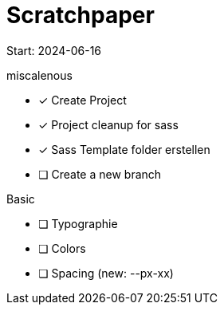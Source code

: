 = Scratchpaper

Start: 2024-06-16

.miscalenous
* [x] Create Project
* [x] Project cleanup for sass
* [x] Sass Template folder erstellen
* [ ] Create a new branch

.Basic
* [ ] Typographie
* [ ] Colors
* [ ] Spacing (new: --px-xx)

.Mobile

.Tablet

.Desktop

.Finetuning